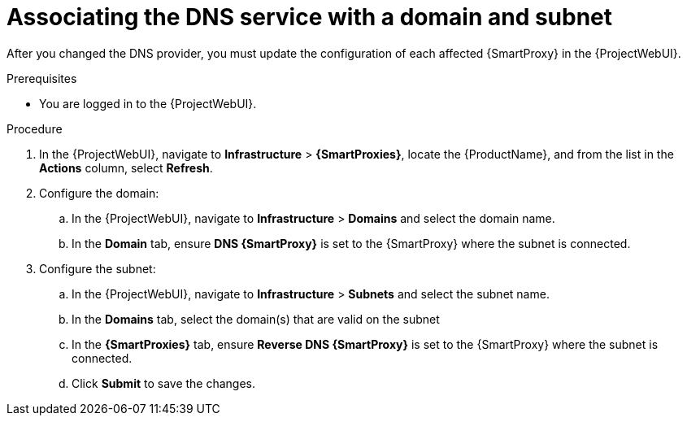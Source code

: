 [id="associating-the-dns-service-with-a-domain-and-subnet_{context}"]
= Associating the DNS service with a domain and subnet

After you changed the DNS provider, you must update the configuration of each affected {SmartProxy} in the {ProjectWebUI}.
// MARC: New module. Content copied from the end of the procedure in https://github.com/theforeman/foreman-documentation/blob/master/guides/common/modules/proc_configuring-dynamic-dns-update-with-gss-tsig-authentication.adoc
// Needs to be checked if it is technically correct.


.Prerequisites
* You are logged in to the {ProjectWebUI}.


.Procedure

. In the {ProjectWebUI}, navigate to *Infrastructure* > *{SmartProxies}*, locate the {ProductName}, and from the list in the *Actions* column, select *Refresh*.
. Configure the domain:
.. In the {ProjectWebUI}, navigate to *Infrastructure* > *Domains* and select the domain name.
.. In the *Domain* tab, ensure *DNS {SmartProxy}* is set to the {SmartProxy} where the subnet is connected.

. Configure the subnet:
.. In the {ProjectWebUI}, navigate to *Infrastructure* > *Subnets* and select the subnet name.
.. In the *Domains* tab, select the domain(s) that are valid on the subnet
.. In the *{SmartProxies}* tab, ensure *Reverse DNS {SmartProxy}* is set to the {SmartProxy} where the subnet is connected.
.. Click *Submit* to save the changes.

